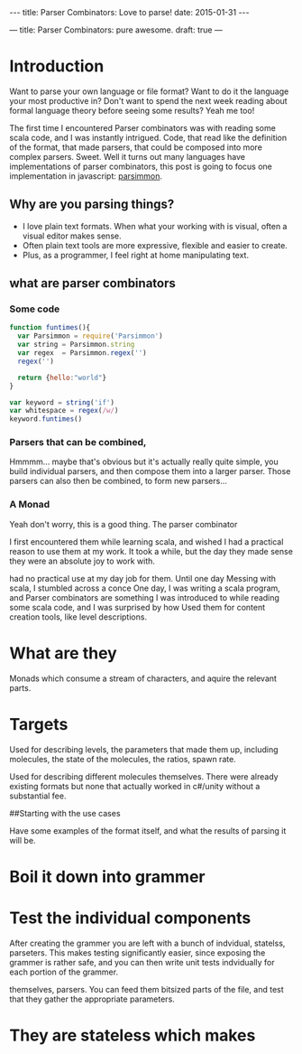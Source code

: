 #+STARTUP: showall indent
#+options: num:nil
#+BEGIN_HTML
---
title: Parser Combinators: Love to parse!
date: 2015-01-31
---
#+END_HTML

#+BABEL: :exports both :tangle yes

---
title: Parser Combinators: pure awesome.
draft: true
---

* Introduction

Want to parse your own language or file format?
Want to do it the language your most productive in?
Don't want to spend the next week reading about formal language theory before seeing some results?
Yeah me too!

The first time I encountered Parser combinators was with reading some scala code, and I was instantly intrigued.
Code, that read like the definition of the format, that made parsers, that could be composed into more complex parsers.
Sweet.
Well it turns out many languages have implementations of parser combinators,
this post is going to focus one implementation in javascript: [[https://github.com/jneen/parsimmon][parsimmon]].


** Why are you parsing things?

- I love plain text formats. When what your working with is visual, often a visual editor makes sense.
- Often plain text tools are more expressive, flexible and easier to create.
- Plus, as a programmer, I feel right at home manipulating text.

** what are parser combinators

*** Some code
#+begin_src js  :tangle yes
  function funtimes(){
    var Parsimmon = require('Parsimmon')
    var string = Parsimmon.string
    var regex  = Parsimmon.regex('')
    regex('')

    return {hello:"world"}
  }
#+end_src

#+begin_src js  :tangle yes
  var keyword = string('if')
  var whitespace = regex(/w/)
  keyword.funtimes()
#+end_src


*** Parsers that can be combined,
Hmmmm... maybe that's obvious but it's actually really quite simple, you build individual parsers, and then compose them into a larger parser.
Those parsers can also then be combined, to form new parsers...

*** A Monad
Yeah don't worry, this is a good thing. The parser combinator


I first encountered them while learning scala, and wished I had a practical reason to use them at my work. It took a while, but the day they made sense they were an absolute joy to work with.

had no practical use at my day job for them. Until one day
Messing with scala, I stumbled across a conce
One day, I was writing a scala program, and
Parser combinators are something I was introduced to while reading some scala code, and I was surprised by how
Used them for content creation tools, like level descriptions.

* What are they
Monads which consume a stream of characters, and aquire the relevant parts.

* Targets

Used for describing levels, the parameters that made them up, including
molecules, the state of the molecules, the ratios, spawn rate.

Used for describing different molecules themselves. There were already existing
formats but none that actually worked in c#/unity without a substantial fee.

##Starting with the use cases

Have some examples of the format itself, and what the results of parsing it
will be.

* Boil it down into grammer



* Test the individual components

After creating the grammer you are left with a bunch of indvidual, statelss,
parseters. This makes testing significantly easier, since exposing the grammer
is rather safe, and you can then write unit tests indvidually for each portion
of the grammer.


themselves, parsers. You can feed them bitsized parts of the file, and test
that they gather the appropriate parameters.

* They are stateless which makes
